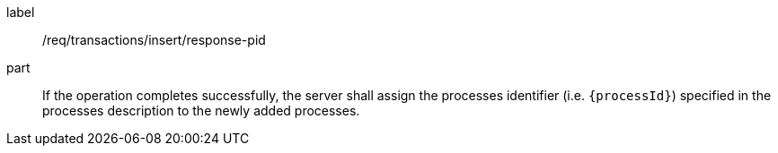 [[req_transactions_insert_response-pid]]
[requirement]
====
[%metadata]
label:: /req/transactions/insert/response-pid
part:: If the operation completes successfully, the server shall assign the processes identifier (i.e. `{processId}`) specified in the processes description to the newly added processes.
====
